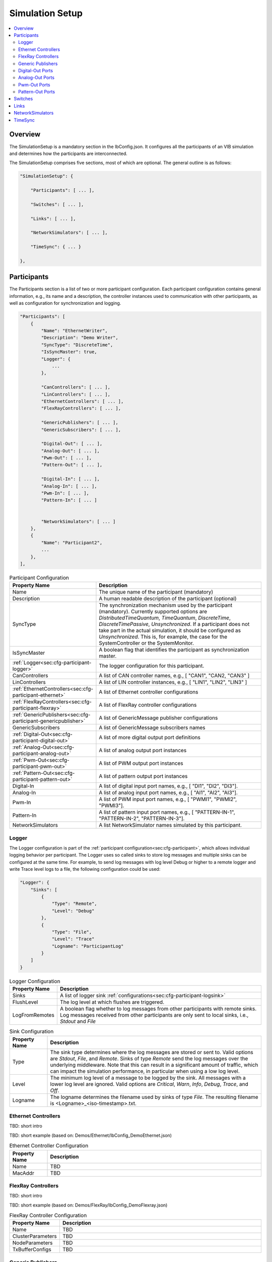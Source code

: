 ===================================================
Simulation Setup
===================================================

.. contents:: :local:
   :depth: 3

Overview
========================================

The SimulationSetup is a mandatory section in the IbConfig.json. It configures
all the participants of an VIB simulation and determines how the participants
are interconnected.

The SimulationSetup comprises five sections, most of which are optional. The
general outline is as follows:

   
.. code-block:: javascript
                
    "SimulationSetup": {

        "Participants": [ ... ],

        "Switches": [ ... ],

        "Links": [ ... ],

        "NetworkSimulators": [ ... ],

        "TimeSync": { ... }

    },


.. _sec:cfg-participant:
    
Participants
========================================

The Participants section is a list of two or more participant
configuration. Each participant configuration contains general information,
e.g., its name and a description, the controller instances used to communication
with other participants, as well as configuration for synchronization and
logging.

.. code-block:: javascript
                
    "Participants": [
        {
            "Name": "EthernetWriter",
            "Description": "Demo Writer",
            "SyncType": "DiscreteTime",
            "IsSyncMaster": true,
            "Logger": {
                ...
            },

            "CanControllers": [ ... ],
            "LinControllers": [ ... ],
            "EthernetControllers": [ ... ],
            "FlexRayControllers": [ ... ],
            
            "GenericPublishers": [ ... ],
            "GenericSubscribers": [ ... ],

            "Digital-Out": [ ... ],
            "Analog-Out": [ ... ],
            "Pwm-Out": [ ... ],
            "Pattern-Out": [ ... ],

            "Digital-In": [ ... ],
            "Analog-In": [ ... ],
            "Pwm-In": [ ... ],
            "Pattern-In": [ ... ]


            "NetworkSimulators": [ ... ]
        },
        {
            "Name": "Participant2",
            ...
        },
    ],


.. list-table:: Participant Configuration
   :widths: 15 85
   :header-rows: 1

   * - Property Name
     - Description

   * - Name
     - The unique name of the participant (mandatory)

   * - Description
     - A human readable description of the participant (optional)

   * - SyncType
     - The synchronization mechanism used by the participant
       (mandatory). Currently supported options are *DistributedTimeQuantum*,
       *TimeQuantum*, *DiscreteTime*, *DiscreteTimePassive*,
       *Unsynchronized*. If a participant does not take part in the actual
       simulation, it should be configured as *Unsynchronized*. This is, for
       example, the case for the SystemController or the SystemMonitor.

   * - IsSyncMaster
     - A boolean flag that identifies the participant as synchronization master.

   * - :ref:`Logger<sec:cfg-participant-logger>`
     - The logger configuration for this participant.

   * - CanControllers
     - A list of CAN controller names, e.g., [ "CAN1", "CAN2, "CAN3" ]
   * - LinControllers
     - A list of LIN controller instances, e.g., [ "LIN1", "LIN2", "LIN3" ]
   * - :ref:`EthernetControllers<sec:cfg-participant-ethernet>`
     - A list of Ethernet controller configurations
   * - :ref:`FlexRayControllers<sec:cfg-participant-flexray>`
     - A list of FlexRay controller configurations

   * - :ref:`GenericPublishers<sec:cfg-participant-genericpublisher>`
     - A list of GenericMessage publisher configurations
   * - GenericSubscribers
     - A list of GenericMessage subscribers names

   * - :ref:`Digital-Out<sec:cfg-participant-digital-out>`
     - A list of more digital output port definitions
   * - :ref:`Analog-Out<sec:cfg-participant-analog-out>`
     - A list of analog output port instances
   * - :ref:`Pwm-Out<sec:cfg-participant-pwm-out>`
     - A list of PWM output port instances
   * - :ref:`Pattern-Out<sec:cfg-participant-pattern-out>`
     - A list of pattern output port instances

   * - Digital-In
     - A list of digital input port names, e.g., [ "DI1", "DI2", "DI3"].
   * - Analog-In
     - A list of analog input port names, e.g., [ "AI1", "AI2", "AI3"].
   * - Pwm-In
     - A list of PWM input port names, e.g., [ "PWMI1", "PWMI2",
       "PWMI3"].
   * - Pattern-In
     - A list of pattern input port names, e.g., [
       "PATTERN-IN-1", "PATTERN-IN-2", "PATTERN-IN-3"].

       
   * - NetworkSimulators
     - A list NetworkSimulator names simulated by this participant.


.. _sec:cfg-participant-logger:
       
Logger
----------------------------------------

The Logger configuration is part of the :ref:`participant
configuration<sec:cfg-participant>`, which allows individual logging behavior
per participant. The Logger uses so called sinks to store log messages and
multiple sinks can be configured at the same time. For example, to send log
messages with log level Debug or higher to a remote logger and write Trace level
logs to a file, the following configuration could be used:

.. code-block:: javascript
                
   "Logger": {
       "Sinks": [
           {
               "Type": "Remote",
               "Level": "Debug"
           },
           {
               "Type": "File",
               "Level": "Trace"
               "Logname": "ParticipantLog"
           }
       ]
   }

   
.. list-table:: Logger Configuration
   :widths: 15 85
   :header-rows: 1

   * - Property Name
     - Description
   * - Sinks
     - A list of logger sink :ref:`configurations<sec:cfg-participant-logsink>`
   * - FlushLevel
     - The log level at which flushes are triggered.
   * - LogFromRemotes
     - A boolean flag whether to log messages from other participants with
       remote sinks. Log messages received from other participants are only sent to local sinks, i.e., *Stdout* and *File*


.. _sec:cfg-participant-logsink:
       
.. list-table:: Sink Configuration
   :widths: 15 85
   :header-rows: 1

   * - Property Name
     - Description
   * - Type
     - The sink type determines where the log messages are stored or sent
       to. Valid options are *Stdout*, *File*, and *Remote*. Sinks of type
       *Remote* send the log messages over the underlying middleware. Note that
       this can result in a significant amount of traffic, which can impact the
       simulation performance, in particular when using a low log level.
   * - Level
     - The minimum log level of a message to be logged by the sink. All messages
       with a lower log level are ignored. Valid options are *Critical*, *Warn*,
       *Info*, *Debug*, *Trace*, and *Off*.
   * - Logname
     - The logname determines the filename used by sinks of type *File*. The
       resulting filename is <Logname>_<iso-timestamp>.txt.


.. _sec:cfg-participant-ethernet:

Ethernet Controllers
----------------------------------------

TBD: short intro

TBD: short example (based on: Demos/Ethernet/IbConfig_DemoEthernet.json)

.. list-table:: Ethernet Controller Configuration
   :widths: 15 85
   :header-rows: 1

   * - Property Name
     - Description
   * - Name
     - TBD
   * - MacAddr
     - TBD

     
.. _sec:cfg-participant-flexray:

FlexRay Controllers
----------------------------------------

TBD: short intro

TBD: short example (based on: Demos/FlexRay/IbConfig_DemoFlexray.json)

.. list-table:: FlexRay Controller Configuration
   :widths: 15 85
   :header-rows: 1

   * - Property Name
     - Description
   * - Name
     - TBD
   * - ClusterParameters
     - TBD
   * - NodeParameters
     - TBD
   * - TxBufferConfigs
     - TBD

.. _sec:cfg-participant-genericpublisher:

Generic Publishers
----------------------------------------

TBD: short intro

TBD: short example (based on: Demos/GenericMessage/IbConfig_DemoGenericMessage.json)

.. list-table:: Generic Publisher Configuration
   :widths: 15 85
   :header-rows: 1

   * - Property Name
     - Description
   * - Name
     - TBD
   * - Protocol
     - TBD
   * - DefinitionUri
     - TBD


.. _sec:cfg-participant-digital-out:

Digital-Out Ports
----------------------------------------

The Digital-Out Ports configuration is part of the :ref:`participant
configuration<sec:cfg-participant>`. The name and initial state of the participant's 
digital output port instances can be configured in this section:

.. code-block:: javascript

  "Digital-Out": [
      { "DO-Port-Name": false }
  ]

A Digital-Out Port is specified by giving the name and initial state.


.. _sec:cfg-participant-analog-out:

Analog-Out Ports
----------------------------------------

The Analog-Out Ports configuration is part of the :ref:`participant
configuration<sec:cfg-participant>`. The name and initial behavior of the participant's 
analog output port instances can be configured in this section:

.. code-block:: javascript

  "Analog-Out": [
      { "AO-Port-Name": { "value": 7.3, "unit": "V" } }
  ]


.. list-table:: Analog-Out Configuration
   :widths: 15 85
   :header-rows: 1

   * - Property Name
     - Description
   * - value
     - The initial voltage value
   * - unit
     - The unit of the voltage value ("mV", "V", "kV")

       
.. _sec:cfg-participant-pwm-out:

Pwm-Out Ports
----------------------------------------

The Pwm-Out Ports configuration is part of the :ref:`participant
configuration<sec:cfg-participant>`. The name and initial behavior of the participant's 
pulse-width modulation output port instances can be configured in this section:

.. code-block:: javascript

  "Pwm-Out": [
    { "PWM-Port-Name": { "freq": { "value": 2.5, "unit": "Hz" }, "duty": 0.4 } }
  ]


.. list-table:: Pwm-Out Configuration
   :widths: 15 85
   :header-rows: 1

   * - Property Name
     - Description
   * - freq
     - The initial frequency is specified by its unit ("Hz", "kHz", "MHz", "GHz", "THz") and value.
   * - duty
     - The duty cycle specifies the percentage of time of each cycle that the signal stays in the
       active state. The value range is between 0 (always off) and 1 (always on)

       
.. _sec:cfg-participant-pattern-out:

Pattern-Out Ports
----------------------------------------

The Pattern-Out Ports configuration is part of the :ref:`participant
configuration<sec:cfg-participant>`. 

TBD: What are Pattern-Out Ports?

.. codeblock:: javascript
  
  "Pattern-Out": [
      { "Pattern-Name": "626565702d62656570" }
  ]


The pattern-out port instances are specified by giving their name and hexadecimal pattern string.

.. _sec:cfg-switches:

Switches
========================================

This section is optional.

TBD: short intro

TBD: short example (based on: Demos/Ethernet/IbConfig_DemoEthernet_NetSim.json)


.. _sec:cfg-links:

Links
========================================

The Links section of the SimulationSetup configuration describes how
the components of the simulation are connected.

.. code-block:: javascript

  "Links": [
    {
        "Name": "CAN1",
        "Endpoints": [
            "Participant1/CAN1",
            "Participant2/CAN1",
            ...
        ]
    }, ...
  ]

.. list-table:: Link Configuration
   :widths: 15 85
   :header-rows: 1

   * - Property Name
     - Description
   * - Name
     - The name of the link
   * - Endpoints
     - List of endpoints (can be Participants' Controllers, IO Ports and Switch Ports)
       that are connected to the link.

.. _sec:cfg-network-simulators:

NetworkSimulators
========================================

This section is optional.

TBD: short intro

TBD: short example (based on: Demos/FlexRay/IbConfig_DemoFlexray_NetSim.json)


.. _sec:cfg-time-sync:

TimeSync
========================================

This section is optional.

TBD: short intro

TBD: short example 
